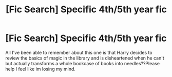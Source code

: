 #+TITLE: [Fic Search] Specific 4th/5th year fic

* [Fic Search] Specific 4th/5th year fic
:PROPERTIES:
:Author: Noble_Thief
:Score: 3
:DateUnix: 1518044643.0
:DateShort: 2018-Feb-08
:FlairText: Fic Search
:END:
All I've been able to remember about this one is that Harry decides to review the basics of magic in the library and is disheartened when he can't but actually transforms a whole bookcase of books into needles??Please help I feel like im losing my mind.

